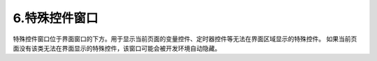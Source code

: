 6.特殊控件窗口
================================================================

.. image:: ../../media/1/3_35.png

特殊控件窗口位于界面窗口的下方。用于显示当前页面的变量控件、定时器控件等无法在界面区域显示的特殊控件。
如果当前页面没有该类无法在界面显示的特殊控件，该窗口可能会被开发环境自动隐藏。
